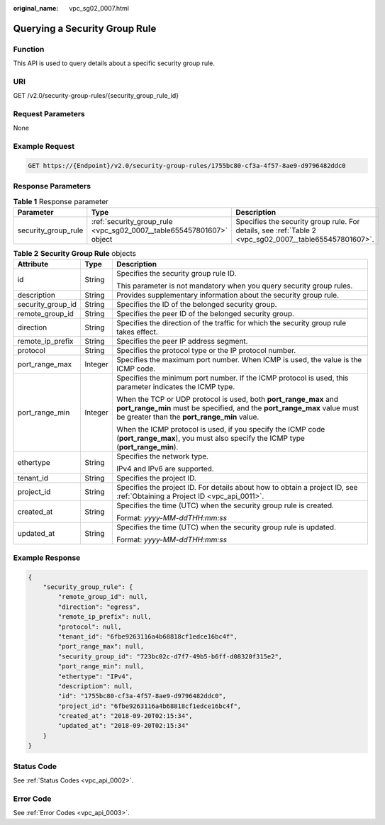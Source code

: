 :original_name: vpc_sg02_0007.html

.. _vpc_sg02_0007:

Querying a Security Group Rule
==============================

Function
--------

This API is used to query details about a specific security group rule.

URI
---

GET /v2.0/security-group-rules/{security_group_rule_id}

Request Parameters
------------------

None

Example Request
---------------

.. code-block:: text

   GET https://{Endpoint}/v2.0/security-group-rules/1755bc80-cf3a-4f57-8ae9-d9796482ddc0

Response Parameters
-------------------

.. table:: **Table 1** Response parameter

   +---------------------+----------------------------------------------------------------------+--------------------------------------------------------------------------------------------------------+
   | Parameter           | Type                                                                 | Description                                                                                            |
   +=====================+======================================================================+========================================================================================================+
   | security_group_rule | :ref:`security_group_rule <vpc_sg02_0007__table655457801607>` object | Specifies the security group rule. For details, see :ref:`Table 2 <vpc_sg02_0007__table655457801607>`. |
   +---------------------+----------------------------------------------------------------------+--------------------------------------------------------------------------------------------------------+

.. _vpc_sg02_0007__table655457801607:

.. table:: **Table 2** **Security Group Rule** objects

   +-----------------------+-----------------------+---------------------------------------------------------------------------------------------------------------------------------------------------------------------------------------------+
   | Attribute             | Type                  | Description                                                                                                                                                                                 |
   +=======================+=======================+=============================================================================================================================================================================================+
   | id                    | String                | Specifies the security group rule ID.                                                                                                                                                       |
   |                       |                       |                                                                                                                                                                                             |
   |                       |                       | This parameter is not mandatory when you query security group rules.                                                                                                                        |
   +-----------------------+-----------------------+---------------------------------------------------------------------------------------------------------------------------------------------------------------------------------------------+
   | description           | String                | Provides supplementary information about the security group rule.                                                                                                                           |
   +-----------------------+-----------------------+---------------------------------------------------------------------------------------------------------------------------------------------------------------------------------------------+
   | security_group_id     | String                | Specifies the ID of the belonged security group.                                                                                                                                            |
   +-----------------------+-----------------------+---------------------------------------------------------------------------------------------------------------------------------------------------------------------------------------------+
   | remote_group_id       | String                | Specifies the peer ID of the belonged security group.                                                                                                                                       |
   +-----------------------+-----------------------+---------------------------------------------------------------------------------------------------------------------------------------------------------------------------------------------+
   | direction             | String                | Specifies the direction of the traffic for which the security group rule takes effect.                                                                                                      |
   +-----------------------+-----------------------+---------------------------------------------------------------------------------------------------------------------------------------------------------------------------------------------+
   | remote_ip_prefix      | String                | Specifies the peer IP address segment.                                                                                                                                                      |
   +-----------------------+-----------------------+---------------------------------------------------------------------------------------------------------------------------------------------------------------------------------------------+
   | protocol              | String                | Specifies the protocol type or the IP protocol number.                                                                                                                                      |
   +-----------------------+-----------------------+---------------------------------------------------------------------------------------------------------------------------------------------------------------------------------------------+
   | port_range_max        | Integer               | Specifies the maximum port number. When ICMP is used, the value is the ICMP code.                                                                                                           |
   +-----------------------+-----------------------+---------------------------------------------------------------------------------------------------------------------------------------------------------------------------------------------+
   | port_range_min        | Integer               | Specifies the minimum port number. If the ICMP protocol is used, this parameter indicates the ICMP type.                                                                                    |
   |                       |                       |                                                                                                                                                                                             |
   |                       |                       | When the TCP or UDP protocol is used, both **port_range_max** and **port_range_min** must be specified, and the **port_range_max** value must be greater than the **port_range_min** value. |
   |                       |                       |                                                                                                                                                                                             |
   |                       |                       | When the ICMP protocol is used, if you specify the ICMP code (**port_range_max**), you must also specify the ICMP type (**port_range_min**).                                                |
   +-----------------------+-----------------------+---------------------------------------------------------------------------------------------------------------------------------------------------------------------------------------------+
   | ethertype             | String                | Specifies the network type.                                                                                                                                                                 |
   |                       |                       |                                                                                                                                                                                             |
   |                       |                       | IPv4 and IPv6 are supported.                                                                                                                                                                |
   +-----------------------+-----------------------+---------------------------------------------------------------------------------------------------------------------------------------------------------------------------------------------+
   | tenant_id             | String                | Specifies the project ID.                                                                                                                                                                   |
   +-----------------------+-----------------------+---------------------------------------------------------------------------------------------------------------------------------------------------------------------------------------------+
   | project_id            | String                | Specifies the project ID. For details about how to obtain a project ID, see :ref:`Obtaining a Project ID <vpc_api_0011>`.                                                                   |
   +-----------------------+-----------------------+---------------------------------------------------------------------------------------------------------------------------------------------------------------------------------------------+
   | created_at            | String                | Specifies the time (UTC) when the security group rule is created.                                                                                                                           |
   |                       |                       |                                                                                                                                                                                             |
   |                       |                       | Format: *yyyy-MM-ddTHH:mm:ss*                                                                                                                                                               |
   +-----------------------+-----------------------+---------------------------------------------------------------------------------------------------------------------------------------------------------------------------------------------+
   | updated_at            | String                | Specifies the time (UTC) when the security group rule is updated.                                                                                                                           |
   |                       |                       |                                                                                                                                                                                             |
   |                       |                       | Format: *yyyy-MM-ddTHH:mm:ss*                                                                                                                                                               |
   +-----------------------+-----------------------+---------------------------------------------------------------------------------------------------------------------------------------------------------------------------------------------+

Example Response
----------------

.. code-block::

   {
       "security_group_rule": {
           "remote_group_id": null,
           "direction": "egress",
           "remote_ip_prefix": null,
           "protocol": null,
           "tenant_id": "6fbe9263116a4b68818cf1edce16bc4f",
           "port_range_max": null,
           "security_group_id": "723bc02c-d7f7-49b5-b6ff-d08320f315e2",
           "port_range_min": null,
           "ethertype": "IPv4",
           "description": null,
           "id": "1755bc80-cf3a-4f57-8ae9-d9796482ddc0",
           "project_id": "6fbe9263116a4b68818cf1edce16bc4f",
           "created_at": "2018-09-20T02:15:34",
           "updated_at": "2018-09-20T02:15:34"
       }
   }

Status Code
-----------

See :ref:`Status Codes <vpc_api_0002>`.

Error Code
----------

See :ref:`Error Codes <vpc_api_0003>`.
